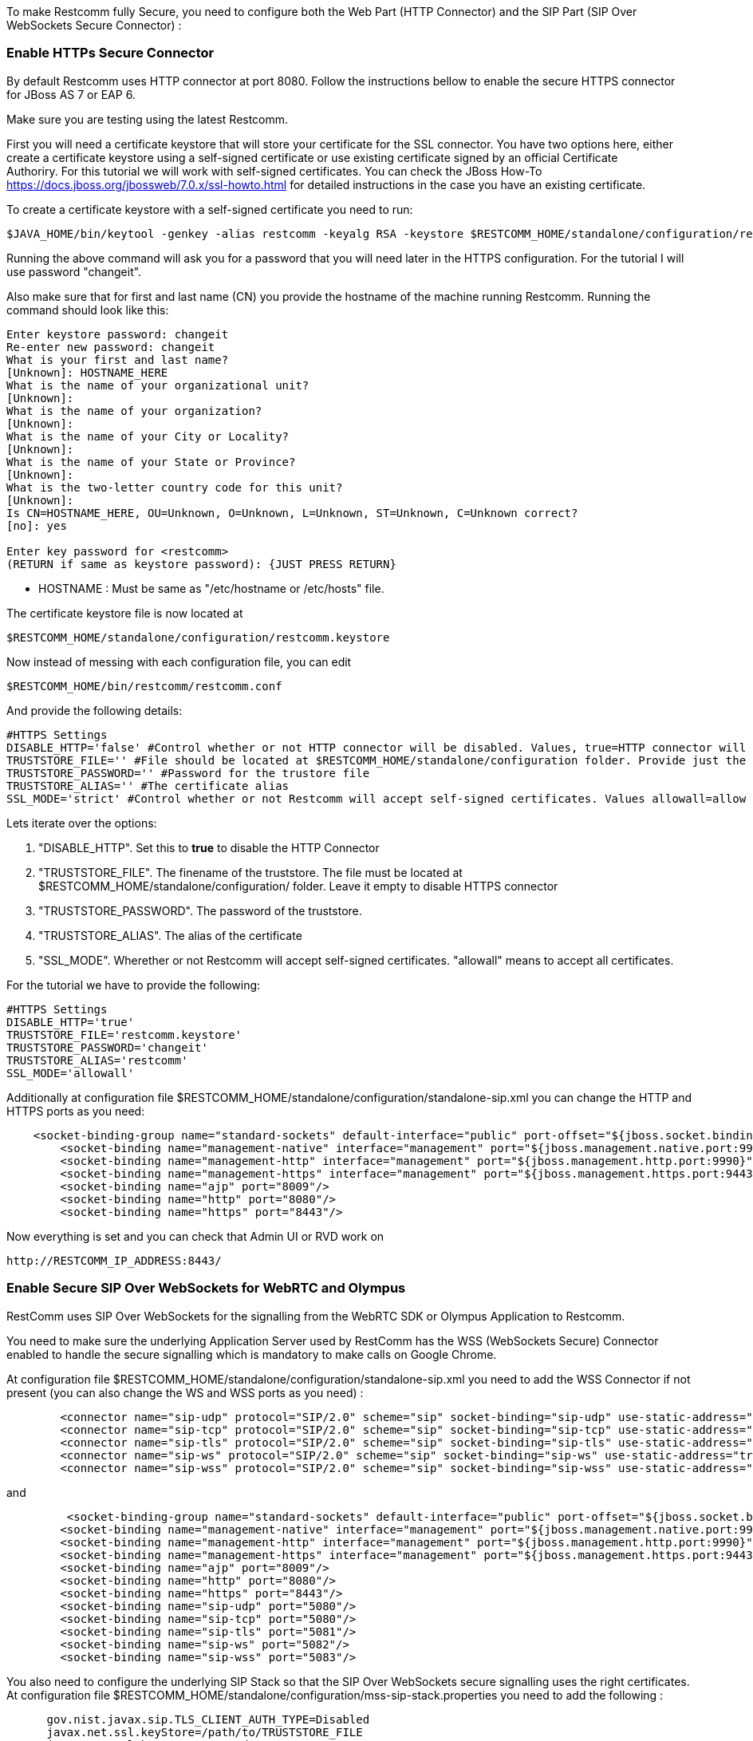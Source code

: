 To make Restcomm fully Secure, you need to configure both the Web Part (HTTP Connector) and the SIP Part (SIP Over WebSockets Secure Connector) :

[[enable-https-secure-connector]]
Enable HTTPs Secure Connector
~~~~~~~~~~~~~~~~~~~~~~~~~~~~~

By default Restcomm uses HTTP connector at port 8080. Follow the instructions bellow to enable the secure HTTPS connector for JBoss AS 7 or EAP 6. 

Make sure you are testing using the latest Restcomm. 

First you will need a certificate keystore that will store your certificate for the SSL connector. You have two options here, either create a certificate keystore using a self-signed certificate or use existing certificate signed by an official Certificate Authoriry. For this tutorial we will work with self-signed certificates. You can check the JBoss How-To https://docs.jboss.org/jbossweb/7.0.x/ssl-howto.html for detailed instructions in the case you have an existing certificate. 

To create a certificate keystore with a self-signed certificate you need to run:

[source,lang:default,decode:true]
----
$JAVA_HOME/bin/keytool -genkey -alias restcomm -keyalg RSA -keystore $RESTCOMM_HOME/standalone/configuration/restcomm.keystore
----

Running the above command will ask you for a password that you will need later in the HTTPS configuration. For the tutorial I will use password "changeit". 

Also make sure that for first and last name (CN) you provide the hostname of the machine running Restcomm. Running the command should look like this:

[source,lang:default,decode:true]
----
Enter keystore password: changeit
Re-enter new password: changeit
What is your first and last name?
[Unknown]: HOSTNAME_HERE
What is the name of your organizational unit?
[Unknown]:
What is the name of your organization?
[Unknown]:
What is the name of your City or Locality?
[Unknown]:
What is the name of your State or Province?
[Unknown]:
What is the two-letter country code for this unit?
[Unknown]:
Is CN=HOSTNAME_HERE, OU=Unknown, O=Unknown, L=Unknown, ST=Unknown, C=Unknown correct?
[no]: yes

Enter key password for <restcomm>
(RETURN if same as keystore password): {JUST PRESS RETURN}
----

* HOSTNAME : Must be same as "/etc/hostname or /etc/hosts" file. 

The certificate keystore file is now located at

[source,lang:default,decode:true]
----
$RESTCOMM_HOME/standalone/configuration/restcomm.keystore
----

Now instead of messing with each configuration file, you can edit

[source,lang:default,decode:true]
----
$RESTCOMM_HOME/bin/restcomm/restcomm.conf
----

And provide the following details:

[source,lang:default,decode:true]
----
#HTTPS Settings
DISABLE_HTTP='false' #Control whether or not HTTP connector will be disabled. Values, true=HTTP connector will be disable, false=HTTP Connector will not be disabled
TRUSTSTORE_FILE='' #File should be located at $RESTCOMM_HOME/standalone/configuration folder. Provide just the name of the trustore file. Leave it blank to disable HTTPS
TRUSTSTORE_PASSWORD='' #Password for the trustore file
TRUSTSTORE_ALIAS='' #The certificate alias
SSL_MODE='strict' #Control whether or not Restcomm will accept self-signed certificates. Values allowall=allow self-signed certificates, strict=don't allow self signed certificates
----

Lets iterate over the options:

1.  "DISABLE_HTTP". Set this to *true* to disable the HTTP Connector
2.  "TRUSTSTORE_FILE". The finename of the truststore. The file must be located at $RESTCOMM_HOME/standalone/configuration/ folder. Leave it empty to disable HTTPS connector
3.  "TRUSTSTORE_PASSWORD". The password of the truststore.
4.  "TRUSTSTORE_ALIAS". The alias of the certificate
5.  "SSL_MODE". Wherether or not Restcomm will accept self-signed certificates. "allowall" means to accept all certificates.

For the tutorial we have to provide the following:

[source,lang:default,decode:true]
----
#HTTPS Settings
DISABLE_HTTP='true'
TRUSTSTORE_FILE='restcomm.keystore'
TRUSTSTORE_PASSWORD='changeit'
TRUSTSTORE_ALIAS='restcomm'
SSL_MODE='allowall'
----

Additionally at configuration file $RESTCOMM_HOME/standalone/configuration/standalone-sip.xml you can change the HTTP and HTTPS ports as you need:

[source,lang:default,decode:true]
----
    <socket-binding-group name="standard-sockets" default-interface="public" port-offset="${jboss.socket.binding.port-offset:0}">
        <socket-binding name="management-native" interface="management" port="${jboss.management.native.port:9999}"/>
        <socket-binding name="management-http" interface="management" port="${jboss.management.http.port:9990}"/>
        <socket-binding name="management-https" interface="management" port="${jboss.management.https.port:9443}"/>
        <socket-binding name="ajp" port="8009"/>
        <socket-binding name="http" port="8080"/>
        <socket-binding name="https" port="8443"/>
----

Now everything is set and you can check that Admin UI or RVD work on

[source,lang:default,decode:true]
----
http://RESTCOMM_IP_ADDRESS:8443/
----

[[enable-secure-sip-over-websockets-for-webrtc-and-olympus]]
Enable Secure SIP Over WebSockets for WebRTC and Olympus
~~~~~~~~~~~~~~~~~~~~~~~~~~~~~~~~~~~~~~~~~~~~~~~~~~~~~~~~

RestComm uses SIP Over WebSockets for the signalling from the WebRTC SDK or Olympus Application to Restcomm. 

You need to make sure the underlying Application Server used by RestComm has the WSS (WebSockets Secure) Connector enabled to handle the secure signalling which is mandatory to make calls on Google Chrome. 

At configuration file $RESTCOMM_HOME/standalone/configuration/standalone-sip.xml you need to add the WSS Connector if not present (you can also change the WS and WSS ports as you need) :

[source,lang:default,decode:true]
----
    
        <connector name="sip-udp" protocol="SIP/2.0" scheme="sip" socket-binding="sip-udp" use-static-address="true" static-server-address="SERVER_IP" static-server-port="5080"/>
        <connector name="sip-tcp" protocol="SIP/2.0" scheme="sip" socket-binding="sip-tcp" use-static-address="true" static-server-address="SERVER_IP" static-server-port="5080"/>
        <connector name="sip-tls" protocol="SIP/2.0" scheme="sip" socket-binding="sip-tls" use-static-address="true" static-server-address="SERVER_IP" static-server-port="5081"/>
        <connector name="sip-ws" protocol="SIP/2.0" scheme="sip" socket-binding="sip-ws" use-static-address="true" static-server-address="SERVER_IP" static-server-port="5082"/>
        <connector name="sip-wss" protocol="SIP/2.0" scheme="sip" socket-binding="sip-wss" use-static-address="true" static-server-address="SERVER_IP" static-server-port="5083"/>
----

and

[source,lang:default,decode:true]
----
    
         <socket-binding-group name="standard-sockets" default-interface="public" port-offset="${jboss.socket.binding.port-offset:0}">
        <socket-binding name="management-native" interface="management" port="${jboss.management.native.port:9999}"/>
        <socket-binding name="management-http" interface="management" port="${jboss.management.http.port:9990}"/>
        <socket-binding name="management-https" interface="management" port="${jboss.management.https.port:9443}"/>
        <socket-binding name="ajp" port="8009"/>
        <socket-binding name="http" port="8080"/>
        <socket-binding name="https" port="8443"/>
        <socket-binding name="sip-udp" port="5080"/>
        <socket-binding name="sip-tcp" port="5080"/>
        <socket-binding name="sip-tls" port="5081"/>
        <socket-binding name="sip-ws" port="5082"/>
        <socket-binding name="sip-wss" port="5083"/>
----

You also need to configure the underlying SIP Stack so that the SIP Over WebSockets secure signalling uses the right certificates. At configuration file $RESTCOMM_HOME/standalone/configuration/mss-sip-stack.properties you need to add the following :

[source,lang:default,decode:true]
----
      gov.nist.javax.sip.TLS_CLIENT_AUTH_TYPE=Disabled
      javax.net.ssl.keyStore=/path/to/TRUSTSTORE_FILE
      javax.net.ssl.keyStorePassword=REPLACE_WITH_YOUR_TRUSTSTORE_PASSWORD
      javax.net.ssl.trustStorePassword=REPLACE_WITH_YOUR_TRUSTSTORE_PASSWORD
      javax.net.ssl.trustStore=/path/to/TRUSTSTORE_FILE
      javax.net.ssl.keyStoreType=JKS
----

For any questions or suggestions, please use the following channels:

* Restcomm forum: https://groups.google.com/forum/#!forum/restcomm
* Stack Overflow: http://stackoverflow.com/questions/tagged/restcomm (remember to tag your questions with 'restcomm')
* Gitter #Restcomm-Discuss channel at https://gitter.im/RestComm/Restcomm-discuss
